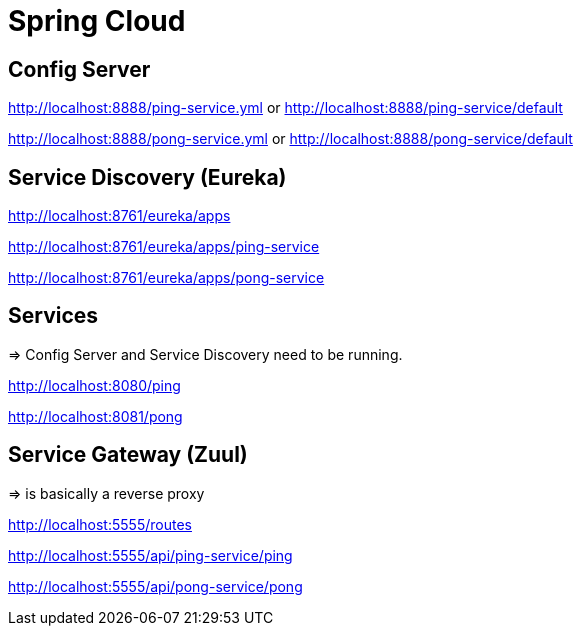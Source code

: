= Spring Cloud

== Config Server

http://localhost:8888/ping-service.yml or http://localhost:8888/ping-service/default

http://localhost:8888/pong-service.yml or http://localhost:8888/pong-service/default

== Service Discovery (Eureka)

http://localhost:8761/eureka/apps

http://localhost:8761/eureka/apps/ping-service

http://localhost:8761/eureka/apps/pong-service

== Services

=> Config Server and Service Discovery need to be running.

http://localhost:8080/ping

http://localhost:8081/pong

== Service Gateway (Zuul)

=> is basically a reverse proxy

http://localhost:5555/routes

http://localhost:5555/api/ping-service/ping

http://localhost:5555/api/pong-service/pong
